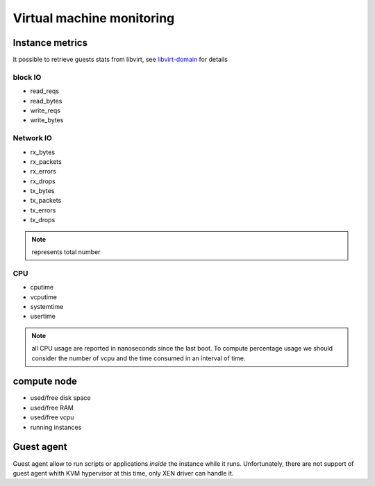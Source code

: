 .. _Monitoring-vm:

Virtual machine monitoring
==========================

Instance metrics
----------------

It possible to retrieve guests stats from libvirt, see libvirt-domain_ for details

.. _libvirt-domain: http://libvirt.org/html/libvirt-libvirt-domain.html


block IO
````````

- read_reqs
- read_bytes
- write_reqs
- write_bytes

Network IO
``````````

- rx_bytes
- rx_packets
- rx_errors
- rx_drops
- tx_bytes
- tx_packets
- tx_errors
- tx_drops

.. note:: represents total number

CPU
```

- cputime
- vcputime
- systemtime
- usertime

.. note:: all CPU usage are reported in nanoseconds since the last boot. To compute percentage usage we should consider the number of vcpu and the time consumed in an interval of time.


compute node
------------

- used/free disk space
- used/free RAM
- used/free vcpu
- running instances


Guest agent
-----------

Guest agent allow to run scripts or applications *inside* the instance while
it runs.
Unfortunately, there are not support of guest agent whith KVM hypervisor at this time,
only XEN driver can handle it.
